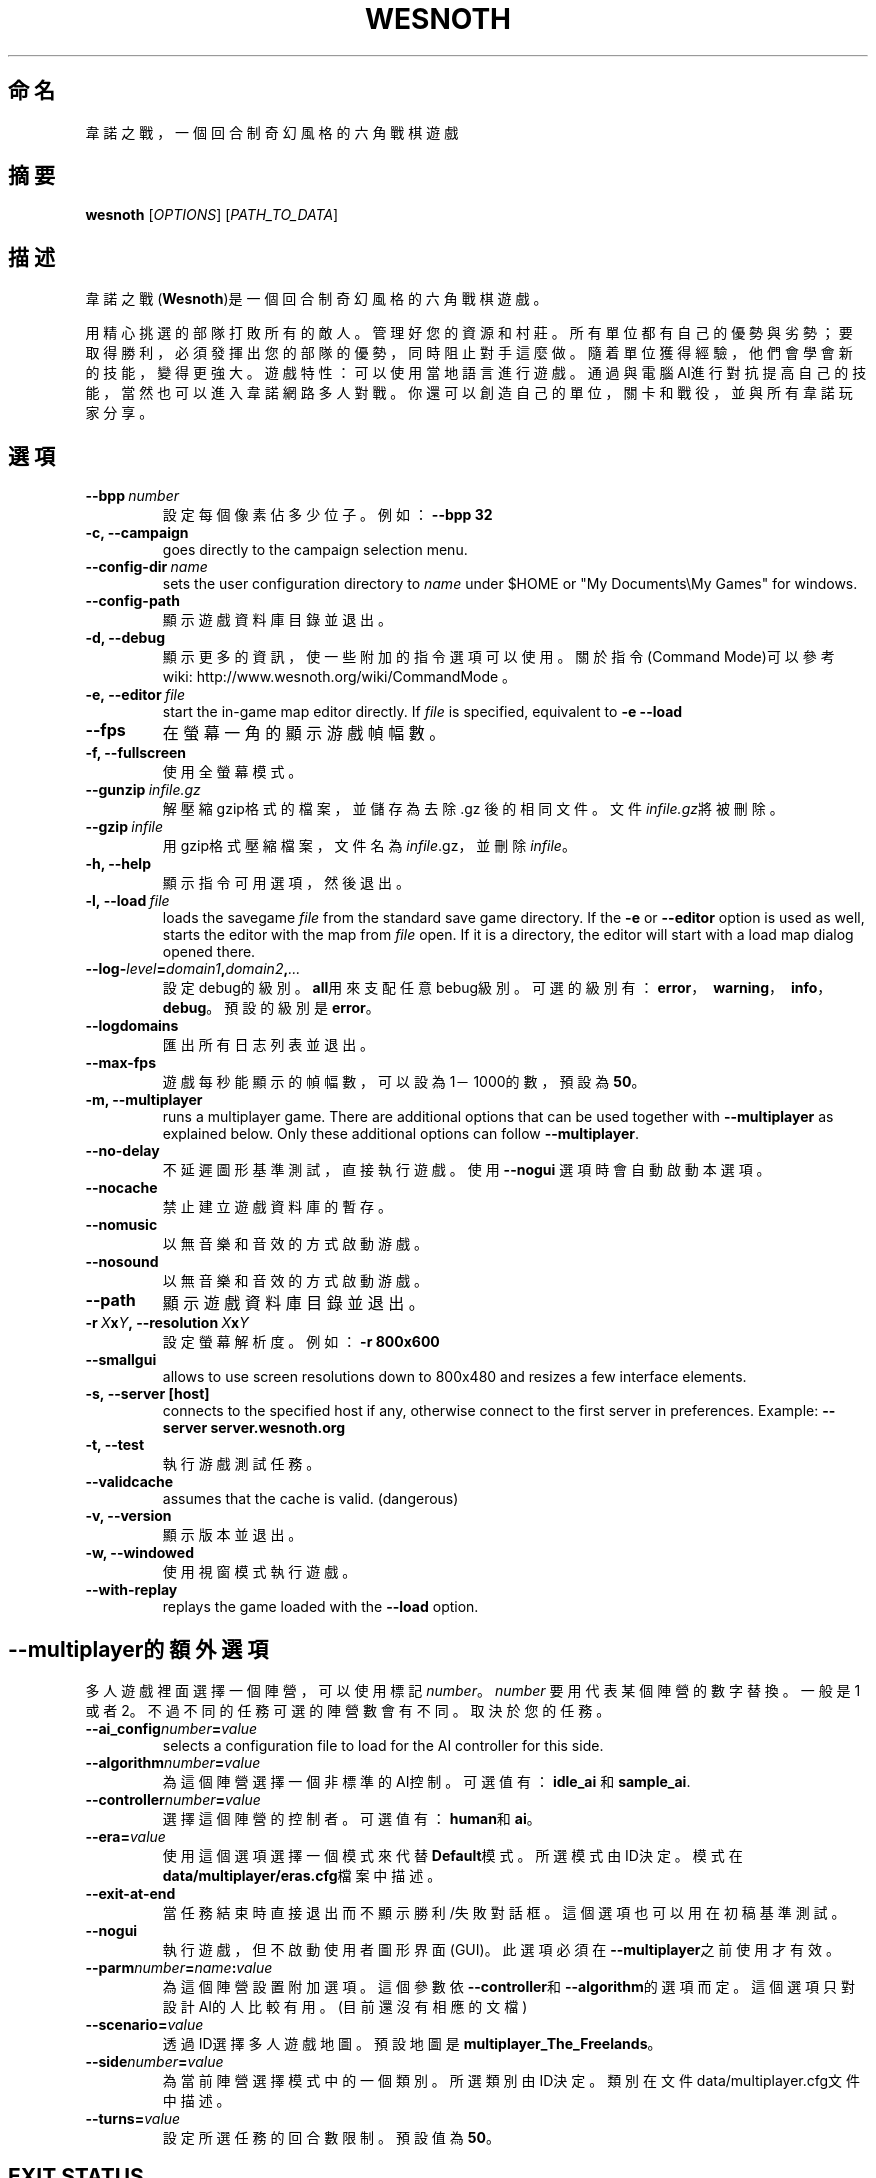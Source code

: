 .\" This program is free software; you can redistribute it and/or modify
.\" it under the terms of the GNU General Public License as published by
.\" the Free Software Foundation; either version 2 of the License, or
.\" (at your option) any later version.
.\"
.\" This program is distributed in the hope that it will be useful,
.\" but WITHOUT ANY WARRANTY; without even the implied warranty of
.\" MERCHANTABILITY or FITNESS FOR A PARTICULAR PURPOSE.  See the
.\" GNU General Public License for more details.
.\"
.\" You should have received a copy of the GNU General Public License
.\" along with this program; if not, write to the Free Software
.\" Foundation, Inc., 51 Franklin Street, Fifth Floor, Boston, MA  02110-1301  USA
.\"
.
.\"*******************************************************************
.\"
.\" This file was generated with po4a. Translate the source file.
.\"
.\"*******************************************************************
.TH WESNOTH 6 2009 wesnoth "Battle for Wesnoth"
.
.SH 命名
韋諾之戰，一個回合制奇幻風格的六角戰棋遊戲
.
.SH 摘要
.
\fBwesnoth\fP [\fIOPTIONS\fP] [\fIPATH_TO_DATA\fP]
.
.SH 描述
.
韋諾之戰(\fBWesnoth\fP)是一個回合制奇幻風格的六角戰棋遊戲。

用精心挑選的部隊打敗所有的敵人。管理好您的資源和村莊。 所有單位都有自己的優勢與劣勢；要取得勝利，必須發揮出您的部隊的優勢， 同時阻止對手這麼做。
隨着單位獲得經驗，他們會學會新的技能，變得更強大。
遊戲特性：可以使用當地語言進行遊戲。通過與電腦AI進行對抗提高自己的技能，當然也可以進入韋諾網路多人對戰。你還可以創造自己的單位，關卡和戰役，並與所有韋諾玩家分享。
.
.SH 選項
.
.TP 
\fB\-\-bpp\fP\fI\ number\fP
設定每個像素佔多少位子。例如：\fB\-\-bpp 32\fP
.TP 
\fB\-c, \-\-campaign\fP
goes directly to the campaign selection menu.
.TP 
\fB\-\-config\-dir\fP\fI\ name\fP
sets the user configuration directory to \fIname\fP under $HOME or "My
Documents\eMy Games" for windows.
.TP 
\fB\-\-config\-path\fP
顯示遊戲資料庫目錄並退出。
.TP 
\fB\-d, \-\-debug\fP
顯示更多的資訊，使一些附加的指令選項可以使用。關於指令(Command Mode)可以參考wiki:
http://www.wesnoth.org/wiki/CommandMode 。
.TP 
\fB\-e,\ \-\-editor\fP\fI\ file\fP
start the in\-game map editor directly. If \fIfile\fP is specified, equivalent
to \fB\-e \-\-load\fP
.TP 
\fB\-\-fps\fP
在螢幕一角的顯示游戲幀幅數。
.TP 
\fB\-f, \-\-fullscreen\fP
使用全螢幕模式。
.TP 
\fB\-\-gunzip\fP\fI\ infile.gz\fP
解壓縮gzip格式的檔案，並儲存為去除 .gz 後的相同文件。文件\fIinfile.gz\fP將被刪除。
.TP 
\fB\-\-gzip\fP\fI\ infile\fP
用gzip格式壓縮檔案，文件名為\fIinfile\fP.gz，並刪除\fIinfile\fP。
.TP 
\fB\-h, \-\-help\fP
顯示指令可用選項，然後退出。
.TP 
\fB\-l,\ \-\-load\fP\fI\ file\fP
loads the savegame \fIfile\fP from the standard save game directory.  If the
\fB\-e\fP or \fB\-\-editor\fP option is used as well, starts the editor with the map
from \fIfile\fP open. If it is a directory, the editor will start with a load
map dialog opened there.
.TP 
\fB\-\-log\-\fP\fIlevel\fP\fB=\fP\fIdomain1\fP\fB,\fP\fIdomain2\fP\fB,\fP\fI...\fP
設定debug的級別。\fBall\fP用來支配任意bebug級別。可選的級別有：\fBerror\fP，\ \fBwarning\fP，\ \fBinfo\fP，\
\fBdebug\fP。預設的級別是\fBerror\fP。
.TP 
\fB\-\-logdomains\fP
匯出所有日志列表並退出。
.TP 
\fB\-\-max\-fps\fP
遊戲每秒能顯示的幀幅數，可以設為1－1000的數，預設為\fB50\fP。
.TP 
\fB\-m, \-\-multiplayer\fP
runs a multiplayer game. There are additional options that can be used
together with \fB\-\-multiplayer\fP as explained below. Only these additional
options can follow \fB\-\-multiplayer\fP.
.TP 
\fB\-\-no\-delay\fP
不延遲圖形基準測試，直接執行遊戲。使用 \fB\-\-nogui\fP 選項時會自動啟動本選項。
.TP 
\fB\-\-nocache\fP
禁止建立遊戲資料庫的暫存。
.TP 
\fB\-\-nomusic\fP
以無音樂和音效的方式啟動游戲。
.TP 
\fB\-\-nosound\fP
以無音樂和音效的方式啟動游戲。
.TP 
\fB\-\-path\fP
顯示遊戲資料庫目錄並退出。
.TP 
\fB\-r\ \fP\fIX\fP\fBx\fP\fIY\fP\fB,\ \-\-resolution\ \fP\fIX\fP\fBx\fP\fIY\fP
設定螢幕解析度。例如： \fB\-r 800x600\fP
.TP 
\fB\-\-smallgui\fP
allows to use screen resolutions down to 800x480 and resizes a few interface
elements.
.TP 
\fB\-s,\ \-\-server\ [host]\fP
connects to the specified host if any, otherwise connect to the first server
in preferences. Example: \fB\-\-server server.wesnoth.org\fP
.TP 
\fB\-t, \-\-test\fP
執行游戲測試任務。
.TP 
\fB\-\-validcache\fP
assumes that the cache is valid. (dangerous)
.TP 
\fB\-v, \-\-version\fP
顯示版本並退出。
.TP 
\fB\-w, \-\-windowed\fP
使用視窗模式執行遊戲。
.TP 
\fB\-\-with\-replay\fP
replays the game loaded with the \fB\-\-load\fP option.
.
.SH \-\-multiplayer的額外選項
.
多人遊戲裡面選擇一個陣營，可以使用標記\fInumber\fP。 \fInumber\fP 要用代表某個陣營的數字替換。一般是1
或者2。不過不同的任務可選的陣營數會有不同。取決於您的任務。
.TP 
\fB\-\-ai_config\fP\fInumber\fP\fB=\fP\fIvalue\fP
selects a configuration file to load for the AI controller for this side.
.TP 
\fB\-\-algorithm\fP\fInumber\fP\fB=\fP\fIvalue\fP
為這個陣營選擇一個非標準的AI控制。可選值有：\fBidle_ai\fP 和 \fBsample_ai\fP.
.TP  
\fB\-\-controller\fP\fInumber\fP\fB=\fP\fIvalue\fP
選擇這個陣營的控制者。可選值有：\fBhuman\fP和\fBai\fP。
.TP  
\fB\-\-era=\fP\fIvalue\fP
使用這個選項選擇一個模式來代替\fBDefault\fP模式。所選模式由ID決定。模式在\fBdata/multiplayer/eras.cfg\fP檔案中描述。
.TP 
\fB\-\-exit\-at\-end\fP
當任務結束時直接退出而不顯示勝利/失敗對話框。這個選項也可以用在初稿基準測試。
.TP 
\fB\-\-nogui\fP
執行遊戲，但不啟動使用者圖形界面(GUI)。此選項必須在\fB\-\-multiplayer\fP之前使用才有效。
.TP 
\fB\-\-parm\fP\fInumber\fP\fB=\fP\fIname\fP\fB:\fP\fIvalue\fP
為這個陣營設置附加選項。這個參數依\fB\-\-controller\fP和\fB\-\-algorithm\fP的選項而定。這個選項只對設計AI的人比較有用。(目前還沒有相應的文檔)
.TP 
\fB\-\-scenario=\fP\fIvalue\fP
透過ID選擇多人遊戲地圖。預設地圖是\fBmultiplayer_The_Freelands\fP。
.TP 
\fB\-\-side\fP\fInumber\fP\fB=\fP\fIvalue\fP
為當前陣營選擇模式中的一個類別。所選類別由ID決定。類別在文件data/multiplayer.cfg文件中描述。
.TP 
\fB\-\-turns=\fP\fIvalue\fP
設定所選任務的回合數限制。預設值為\fB50\fP。
.
.SH "EXIT STATUS"
.
Normal exit status is 0. An exit status of 1 indicates an (SDL, video,
fonts, etc) initialization error. An exit status of 2 indicates an error
with the command line options.
.
.SH 作者
.
由David White <davidnwhite@verizon.net>編寫。
.br
經Nils Kneuper <crazy\-ivanovic@gmx.net>, ott <ott@gaon.net>
and Soliton <soliton.de@gmail.com>更動。
.br
這個說明頁最早由 Cyril Bouthors 撰寫<cyril@bouthors.org>。
.br
官方網站: http://www.wesnoth.org/繁體中文翻譯團隊:http://wesnoth\-tw.blogspot.com/
.
.SH 版權
.
版權 \(co 2003\-2009 David White <davidnwhite@verizon.net>
.br
這是一個免費遊戲；使用由FSF發布的GPL v2協議授權。原文如下：This is Free Software; this software is
licensed under the GPL version 2, as published by the Free Software
Foundation.  There is NO warranty; not even for MERCHANTABILITY or FITNESS
FOR A PARTICULAR PURPOSE.There is NO warranty; not even for MERCHANTABILITY
or FITNESS FOR A PARTICULAR PURPOSE.
.
.SH 參見
.
\fBwesnoth_editor\fP(6), \fBwesnothd\fP(6)

